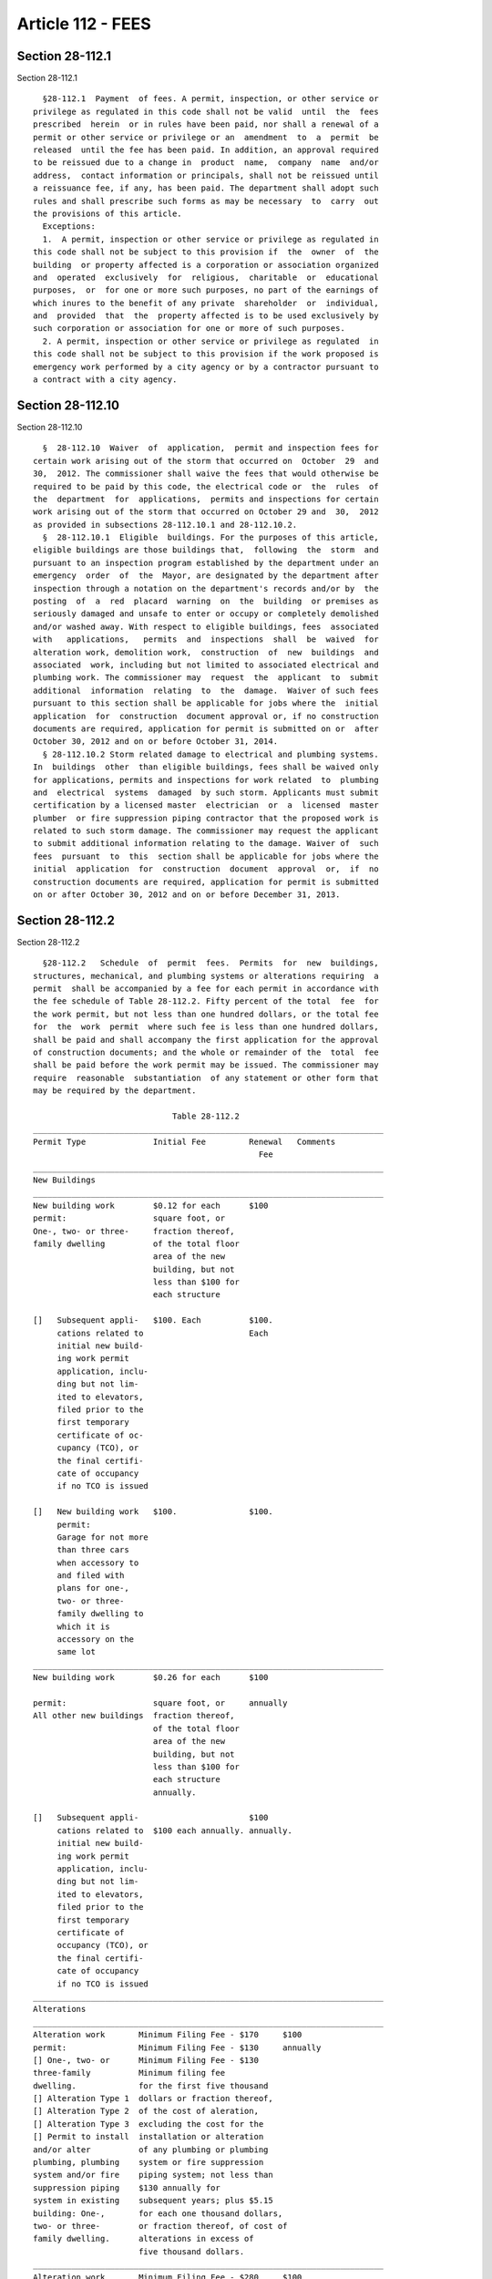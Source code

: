 Article 112 - FEES
==================

Section 28-112.1
----------------

Section 28-112.1 ::    
        
     
        §28-112.1  Payment  of fees. A permit, inspection, or other service or
      privilege as regulated in this code shall not be valid  until  the  fees
      prescribed  herein  or in rules have been paid, nor shall a renewal of a
      permit or other service or privilege or an  amendment  to  a  permit  be
      released  until the fee has been paid. In addition, an approval required
      to be reissued due to a change in  product  name,  company  name  and/or
      address,  contact information or principals, shall not be reissued until
      a reissuance fee, if any, has been paid. The department shall adopt such
      rules and shall prescribe such forms as may be necessary  to  carry  out
      the provisions of this article.
        Exceptions:
        1.  A permit, inspection or other service or privilege as regulated in
      this code shall not be subject to this provision if  the  owner  of  the
      building  or property affected is a corporation or association organized
      and  operated  exclusively  for  religious,  charitable  or  educational
      purposes,  or  for one or more such purposes, no part of the earnings of
      which inures to the benefit of any private  shareholder  or  individual,
      and  provided  that  the  property affected is to be used exclusively by
      such corporation or association for one or more of such purposes.
        2. A permit, inspection or other service or privilege as regulated  in
      this code shall not be subject to this provision if the work proposed is
      emergency work performed by a city agency or by a contractor pursuant to
      a contract with a city agency.
    
    
    
    
    
    
    

Section 28-112.10
-----------------

Section 28-112.10 ::    
        
     
        §  28-112.10  Waiver  of  application,  permit and inspection fees for
      certain work arising out of the storm that occurred on  October  29  and
      30,  2012. The commissioner shall waive the fees that would otherwise be
      required to be paid by this code, the electrical code or  the  rules  of
      the  department  for  applications,  permits and inspections for certain
      work arising out of the storm that occurred on October 29 and  30,  2012
      as provided in subsections 28-112.10.1 and 28-112.10.2.
        §  28-112.10.1  Eligible  buildings. For the purposes of this article,
      eligible buildings are those buildings that,  following  the  storm  and
      pursuant to an inspection program established by the department under an
      emergency  order  of  the  Mayor, are designated by the department after
      inspection through a notation on the department's records and/or by  the
      posting  of  a  red  placard  warning  on  the  building  or premises as
      seriously damaged and unsafe to enter or occupy or completely demolished
      and/or washed away. With respect to eligible buildings, fees  associated
      with   applications,   permits  and  inspections  shall  be  waived  for
      alteration work, demolition work,  construction  of  new  buildings  and
      associated  work, including but not limited to associated electrical and
      plumbing work. The commissioner may  request  the  applicant  to  submit
      additional  information  relating  to  the  damage.  Waiver of such fees
      pursuant to this section shall be applicable for jobs where the  initial
      application  for  construction  document approval or, if no construction
      documents are required, application for permit is submitted on or  after
      October 30, 2012 and on or before October 31, 2014.
        § 28-112.10.2 Storm related damage to electrical and plumbing systems.
      In  buildings  other  than eligible buildings, fees shall be waived only
      for applications, permits and inspections for work related  to  plumbing
      and  electrical  systems  damaged  by such storm. Applicants must submit
      certification by a licensed master  electrician  or  a  licensed  master
      plumber  or fire suppression piping contractor that the proposed work is
      related to such storm damage. The commissioner may request the applicant
      to submit additional information relating to the damage. Waiver of  such
      fees  pursuant  to  this  section shall be applicable for jobs where the
      initial  application  for  construction  document  approval  or,  if  no
      construction documents are required, application for permit is submitted
      on or after October 30, 2012 and on or before December 31, 2013.
    
    
    
    
    
    
    

Section 28-112.2
----------------

Section 28-112.2 ::    
        
     
        §28-112.2   Schedule  of  permit  fees.  Permits  for  new  buildings,
      structures, mechanical, and plumbing systems or alterations requiring  a
      permit  shall be accompanied by a fee for each permit in accordance with
      the fee schedule of Table 28-112.2. Fifty percent of the total  fee  for
      the work permit, but not less than one hundred dollars, or the total fee
      for  the  work  permit  where such fee is less than one hundred dollars,
      shall be paid and shall accompany the first application for the approval
      of construction documents; and the whole or remainder of the  total  fee
      shall be paid before the work permit may be issued. The commissioner may
      require  reasonable  substantiation  of any statement or other form that
      may be required by the department.
     
                                   Table 28-112.2
      _________________________________________________________________________
      Permit Type              Initial Fee         Renewal   Comments
                                                     Fee
      _________________________________________________________________________
      New Buildings
      _________________________________________________________________________
      New building work        $0.12 for each      $100
      permit:                  square foot, or
      One-, two- or three-     fraction thereof,
      family dwelling          of the total floor
                               area of the new
                               building, but not
                               less than $100 for
                               each structure
     
      []   Subsequent appli-   $100. Each          $100.
           cations related to                      Each
           initial new build-
           ing work permit
           application, inclu-
           ding but not lim-
           ited to elevators,
           filed prior to the
           first temporary
           certificate of oc-
           cupancy (TCO), or
           the final certifi-
           cate of occupancy
           if no TCO is issued
     
      []   New building work   $100.               $100.
           permit:
           Garage for not more
           than three cars
           when accessory to
           and filed with
           plans for one-,
           two- or three-
           family dwelling to
           which it is
           accessory on the
           same lot
      _________________________________________________________________________
      New building work        $0.26 for each      $100
    
      permit:                  square foot, or     annually
      All other new buildings  fraction thereof,
                               of the total floor
                               area of the new
                               building, but not
                               less than $100 for
                               each structure
                               annually.
     
      []   Subsequent appli-                       $100
           cations related to  $100 each annually. annually.
           initial new build-
           ing work permit
           application, inclu-
           ding but not lim-
           ited to elevators,
           filed prior to the
           first temporary
           certificate of
           occupancy (TCO), or
           the final certifi-
           cate of occupancy
           if no TCO is issued
      _________________________________________________________________________
      Alterations
      _________________________________________________________________________
      Alteration work       Minimum Filing Fee - $170     $100
      permit:               Minimum Filing Fee - $130     annually
      [] One-, two- or      Minimum Filing Fee - $130
      three-family          Minimum filing fee
      dwelling.             for the first five thousand
      [] Alteration Type 1  dollars or fraction thereof,
      [] Alteration Type 2  of the cost of aleration,
      [] Alteration Type 3  excluding the cost for the
      [] Permit to install  installation or alteration
      and/or alter          of any plumbing or plumbing
      plumbing, plumbing    system or fire suppression
      system and/or fire    piping system; not less than
      suppression piping    $130 annually for
      system in existing    subsequent years; plus $5.15
      building: One-,       for each one thousand dollars,
      two- or three-        or fraction thereof, of cost of
      family dwelling.      alterations in excess of
                            five thousand dollars.
      _________________________________________________________________________
      Alteration work       Minimum Filing Fee - $280     $100
      permit:               Minimum Filing Fee - $225     annually
      [] Alterations        Minimum Filing Fee - $195
      in all other          Minimum filing fee
      buildings and         for the first three thousand
      structures,           dollars, or fraction thereof,
      including but not     of the cost of alteration
      limited to aerial     not including the cost of the
      towers and masts,     installation or alteration
      tank structures,      of any plumbing or plumbing
      fire escapes,         system or fire suppression
      etc., which are       piping system; not less than
      unoccupied and        $195 annually for
    
      not easily valued     subsequent years; plus $20
      by area;              for each one thousand
      [] Alteration         dollars, or fraction thereof,
      Type 1                of the next two thousand
      [] Alteration         dollars of such cost; plus
      Type 2                $10.30 for each one thousand
      [] Alteration         dollars, or fraction thereof,
      Type 3                of the alteration cost in
      [] Applications re-   excess of five thousand dollars.
      lated to new buil-
      ding work permit
      application, filed
      after the first
      temporary certifi-
      cate of occupancy
      (TCO), or the final
      certificate of
      occupancy if no
      TCO is issued.
      [] Installation or
      alteration of
      elevators, escalators,
      amusement devices
      and other devices
      regulated under this
      code, except those
      filed under a new
      building application.
      [] Permit to install
      and/or alter plumbing,
      plumbing system and/or
      fire suppression
      piping system in
      existing building:
      All buildings other
      than one-, two-
      or three-family
      dwelling.
      _________________________________________________________________________
      Permit to install     Filing fee calculated         $100
      or alter service      as for respective building
      equipment except      alteration
      plumbing and fire
      suppression piping
      service equipment.
      _________________________________________________________________________
      Permit to install,    $130                          $100
      alter or replace      $65                           $100
      oil-burning equipment:
      [] Where the storage
      tank exceeds two
      hundred seventy-
      five gallon capacity;
      or where the storage
      tank is less than two
      hundred seventy-five
      gallons and is to
      be buried, or is
    
      to be installed in
      a multiple dwelling or
      a place of assembly
      or in a building
      along the line of a
      subway, or is to
      deliver fuel oil to
      a burner installed
      above the lowest floor
      of a building with
      a primary Business
      Group B. occupancy.
      [] In all other
      conditions.
      _________________________________________________________________________
      Other
      _________________________________________________________________________
      Permit for foundation,   $10 for each two           $100
      earthwork or open space  thousand square
      without roof, whether    feet of area or
      enclosed or unenclosed,  fraction thereof,
      on sites such as parking but not less than
      lots, gasoline or oil-   $130
      selling stations, stor-
      age yards, sales or ex-
      hibition or show spaces
      used for generally sim-
      ilar purposes.
      _________________________________________________________________________
      Permit for golf driving  $7.50 for each             $100
      range.                   twenty thousand
                               square feet of
                               area or fraction
                               thereof, but not
                               less than $130
      _________________________________________________________________________
      Accessory building to    $130                       $100
      golf driving range, not
      to exceed one hundred
      forty-four square feet.
      _________________________________________________________________________
      Permit for demolition    Multiply street            $100.
      and removal.             frontage in feet
                               or fraction thereof
                               x number of stories
                               of the building x
                               $2.60, but not less
                               than $260. For
                               corner lot, use the
                               longer street
                               frontage.
      _________________________________________________________________________
      Asbestos permits:
     
      []   Permit for the                                    Specific fee to be
           performance of an                                 established by the
           asbestos project                                  commissioner of
           for which the                                     environmental
    
           filing with the                                   protection.
           department of an
           asbestos inspection
           report, or proof
           of approval by the
           commissioner of
           environmental
           protection of an
           asbestos removal
           plan is required.
     
      []   Application for                                   Terms "asbestos
           plan approval or                                  project,"
           permit for work                                   "asbestos inspect-
           for which an                                      ion report" and
           asbestos                                          "asbestos removal
           investigator is                                   plan" shall have
           required to submit                                the meanings
           an asbestos                                       ascribed in
           inspection report                                 Section 24-146.1
           certifying that the                               of the
           work to be performed                              administrative
           will not constitute                               code.
           an asbestos project.
      _________________________________________________________________________
      Filing of post-          The greater of
      approval amendments to   $100 or the fees
      existing applications.   for the additional
                               scope or cost of
                               work as calculated
                               pursuant to this
                               Table 28-112.2.
      _________________________________________________________________________
      Scaffold filing fee      $130
      _________________________________________________________________________
      Scaffold permit          $30.
      _________________________________________________________________________
      Signs
      _________________________________________________________________________
      Permit to erect,         Filing fee                    Each face of
      install or alter sign:   calculated as for             any sign,
      Ground sign.             respective building           when fronting
                               alteration, plus              on different
                               $5 for each one               streets, shall
                               hundred square feet           be treated as
                               of surface area, or           a separate
                               fraction thereof,             sign.
                               but not less than
                               $35
      _________________________________________________________________________
      Permit to erect,         Filing fee          $100      Each face of
      install or alter         calculated as for             any sign, when
      sign: Roof sign          respective building           fronting on
      having a tight,          alteration, plus              different streets
      closed or solid          $15 for each one              shall be tre-
      surface.                 hundred square feet           ated as a
                               of surface area, or           separate sign.
                               fraction thereof,
    
                               but not less than
                               $70
      _________________________________________________________________________
      Permit to erect,         Filing fee          $100      Each face of
      install or alter         calculated as for             any, sign when
      sign: Roof sign          respective building           fronting on
      without a tight,         alteration; plus              different
      closed or solid          $15 for each one              streets, shall
      surface, extending       hundred square feet           be treated as
      to a height of not       of surface area, or           a separate sign.
      more than thirty-        fraction thereof,
      one feet above           but not less than
      roof level.              $100
      _________________________________________________________________________
      Permit to erect,         Filing fee          $100      Each face of
      install or alter         calculated as for             any sign, when
      sign: Roof sign          respective building           fronting on
      without a tight,         alteration; plus              different
      closed or solid          $25 for each one              streets, shall
      surface, extending       hundred square feet           be treated as
      to a height over         of area, or                   a separate
      thirty-one feet          fraction thereof,             sign.
      above roof level.        but not less than
                               $135.
      _________________________________________________________________________
      Permit to erect,         Filing fee          $100      Illuminated
      install or alter         calculated as for             sign is subj-
      sign: Illuminated        respective building           ect to annual
      sign projecting          alteration.                   use fee: $45.
      beyond street line
      having thirty
      square feet or less
      on one side
      _________________________________________________________________________
      Permit to erect,         Filing fee          $100      Illuminated
      install or alter         calculated as for             sign is subj-
      sign: Illuminated        respective building           ect to annual
      sign projecting          alteration.                   use fee: $70.
      beyond street line
      having more than
      thirty square feet
      but no more than
      fifty square feet
      on one side.
      _________________________________________________________________________
      Permit to erect,         Filing fee          $100      Illuminated
      install or alter         calculated as for             sign is subj-
      sign: Illuminated        respective building           ect to annual
      sign projecting          alteration.                   use fee: $0.75
      beyond street line                                     for each squ-
      and having more                                        are foot or
      than fifty square                                      part thereof
      feet on one side                                       annually, but
                                                             not less than
                                                             $100.
      _________________________________________________________________________
      Maintenance permit       As provided by
      for outdoor signs.       rule.
    
      _________________________________________________________________________
      Temporary Structures
      _________________________________________________________________________
      Permit for tempor-       $160 for each       $100
      ary shed, fence,         permit
      railing, foot-
      bridge, catch
      platform, building
      sidewalk shanty,
      over-the-sidewalk
      chute.
      _________________________________________________________________________
      Sidewalk shed.           $160 for the first  $100.
                               twenty-five feet
                               or fraction thereof
                               in the length of
                               shed; plus $10
                               for each additional
                               twenty-five feet
                               or fraction thereof.
      _________________________________________________________________________
      Permit for temporary     $130 for the first  $100.
      structure other than     one thousand square
      those listed above,      feet or fraction
      including, but not       thereof; plus $0.10
      limited to tents,        for each square foot
      grandstands, stages.     or fraction thereof
                               in excess of one
                               thousand square feet.
      _________________________________________________________________________
      Reinstatement of
      Applications/Permits
      _________________________________________________________________________
      Application/permit
      reinstatement fees:
     
      []   Prior to first      Full fee at the rate
           permit.             in effect on the date
                               of reinstatement.
     
      []   Following first     Full fee at the rate
           permit issuance     in effect on the date
           commencing work.    of reinstatement.
     
      []   Following first     Based upon the full
           permit, with        fee at the rate in
           work partially      effect on the date
           complete.           of reinstatement, the
                               percentage of the fee
                               equal to the percentage
                               of work remaining as
                               determined by the
                               department inspector,
                               plus the renewal fee.
      _________________________________________________________________________
    
    
    
    
    
    
    

Section 28-112.3
----------------

Section 28-112.3 ::    
        
     
        §28-112.3  Building permit valuations. Where applicable, the applicant
      for a permit shall provide an estimated job construction cost at time of
      application. Cost estimates shall include total value of work, including
      materials and labor, for which the  permit  is  being  issued,  such  as
      installation  or  alteration  of  building,  gas,  mechanical,  plumbing
      equipment and permanent systems. If, in the opinion of  the  department,
      the  valuation is underestimated on the application, the permit shall be
      denied, unless the applicant can show detailed  estimates  to  meet  the
      approval of the department. Final building permit valuation shall be set
      by the department.
    
    
    
    
    
    
    

Section 28-112.4
----------------

Section 28-112.4 ::    
        
     
        §28-112.4  Work  commencing  before  permit  issuance.  Any person who
      commences any work before  obtaining  the  necessary  permits  shall  be
      subject to a penalty as specified in this code that shall be in addition
      to the required permit fees.
    
    
    
    
    
    
    

Section 28-112.5
----------------

Section 28-112.5 ::    
        
     
        §28-112.5  Related  fees. The payment of the fee for the construction,
      alteration, removal  or  demolition  for  work  done  in  connection  or
      concurrently  with  the  work  authorized by a building permit shall not
      relieve the applicant or holder of the permit from the payment of  other
      fees that are prescribed by law.
    
    
    
    
    
    
    

Section 28-112.6
----------------

Section 28-112.6 ::    
        
     
        §28-112.6  Refunds and rebates. Upon application to the comptroller of
      the  city  of  New  York,  and  upon  verification  of  claim   by   the
      commissioner,  refunds  or  rebates  of  partial  or  full fees shall be
      provided as set forth in sections 28-112.6.1 through 28-112.6.3.
    
    
    
    
    
    
    

Section 28-112.6.1
------------------

Section 28-112.6.1 ::    
        
     
        §28-112.6.1  Withdrawal of work permit applications. In the event that
      an owner withdraws an application, the owner may obtain a refund of  all
      or a portion of the fee paid as follows:
        1.  If  an application for construction document approval is withdrawn
      prior to the commencement of examination  of  the  application  all  but
      forty dollars of the deposit fee paid shall be refunded.
        2.  If  an application for construction document approval is withdrawn
      during the progress of examination of the application,  the  comptroller
      shall  retain a percentage of the deposit fee paid, which the department
      shall certify is the equivalent percentage of the examination completed,
      but not less than one hundred dollars. The remainder of the deposit  fee
      shall be refunded to the owner.
        3.  If  an application for construction document approval is withdrawn
      after examination of construction documents and/or construction document
      approval and before issuance of permit, there shall be refunded  by  the
      comptroller  50 percent of the total computed fee for the permit, except
      that not less  than  one  hundred  dollars  shall  be  retained  by  the
      comptroller.
    
    
    
    
    
    
    

Section 28-112.6.2
------------------

Section 28-112.6.2 ::    
        
     
        §28-112.6.2  Withdrawal  of  cranes  and derricks applications. If the
      applicant withdraws his or her application for a certificate of approval
      for a power-operated crane, derrick  or  cableway,  such  applicant  may
      obtain a refund of a portion of the fees as follows:
        1.  If  the  application  is  withdrawn  prior  to the commencement of
      examination by the department, the entire fee shall be  refunded  except
      one hundred dollars.
        2.   If  the  application  is  withdrawn  after  the  examination  has
      commenced, the comptroller shall retain a percentage of  the  fee  paid,
      which  the  department shall certify is the equivalent percentage of the
      examination performed, but  not  less  than  one  hundred  dollars.  The
      remainder of the fee shall be refunded to the applicant.
        3.  If the application is withdrawn after the department has performed
      its examination, whether or not the application  has  been  approved  no
      part of the fee shall be returned to the applicant.
    
    
    
    
    
    
    

Section 28-112.6.3
------------------

Section 28-112.6.3 ::    
        
     
        §28-112.6.3  Incentive rebates. With respect to the rebates under this
      section 28-112.6, the commissioner may, at his or her discretion,  issue
      a rebate of application fees as follows and as established by rule.
    
    
    
    
    
    
    

Section 28-112.6.3.1
--------------------

Section 28-112.6.3.1 ::    
        
     
        §28-112.6.3.1  Renewable  energy  rebates.  Owners who demonstrate the
      production on a zoning lot of five percent or more of the annual  energy
      consumption  on  the  zoning  lot  through  renewable energy sources may
      receive a fee rebate as established by rule.
    
    
    
    
    
    
    

Section 28-112.6.3.2
--------------------

Section 28-112.6.3.2 ::    
        
     
        §28-112.6.3.2  Rebate for energy use reduction. Owners who demonstrate
      a reduction in energy use from that allowed at the time of permit by the
      New York state energy conservation construction code as a result of  the
      permitted work may receive a fee rebate as established by rule.
    
    
    
    
    
    
    

Section 28-112.6.3.3
--------------------

Section 28-112.6.3.3 ::    
        
     
        §28-112.6.3.3  Rebate  for  water  conservation  systems.  Owners  who
      demonstrate  conservation  of  water  taken  from  the  city  supply  by
      providing  evidence of achieving the water-recycling discount authorized
      by the New York city water board may receive a fee rebate as established
      by rule.
    
    
    
    
    
    
    

Section 28-112.6.3.4
--------------------

Section 28-112.6.3.4 ::    
        
     
        §28-112.6.3.4  Rebate  for  redevelopment,  remediation  and  reuse of
      contaminated properties known as  brownfields.  Owners  who  demonstrate
      that their site was contaminated and has been certified as remediated by
      the  United States environmental protection agency or the New York state
      department of environmental conservation, or has received  a  notice  of
      satisfaction   from  the  New  York  city  department  of  environmental
      protection, may receive a fee rebate as established by rule.
    
    
    
    
    
    
    

Section 28-112.6.3.5
--------------------

Section 28-112.6.3.5 ::    
        
     
        §28-112.6.3.5  Rebate for recycling construction and demolition waste.
      Owners who demonstrate the  recycling  of  construction  and  demolition
      waste may receive a fee rebate as established by rule.
    
    
    
    
    
    
    

Section 28-112.6.3.6
--------------------

Section 28-112.6.3.6 ::    
        
     
        §28-112.6.3.6  Rebate  for  bicycle storage facilities. Except for R-3
      occupancy, owners who demonstrate that they have provided secured indoor
      bicycling facilities accessible to all building occupants may be rebated
      their fees as set out in rule. Such facilities shall  be  identified  on
      approved plans and shall be noted on the certificate of occupancy with a
      statement that the bicycling accommodations dedicated to such facilities
      were provided in accordance with this section.
    
    
    
    
    
    
    

Section 28-112.6.3.7
--------------------

Section 28-112.6.3.7 ::    
        
     
        §28-112.6.3.7   Rebate   for   LEED   or  other  environmental  design
      certification. Owners who demonstrate certification  of  their  project,
      which  was  signed off following the effective date of this code, by the
      United States Green Building Council based upon the Council's Leadership
      in Energy and Environmental Design (LEED) rating system or as  otherwise
      provided by rule, may be rebated their fees as set out in rule.
    
    
    
    
    
    
    

Section 28-112.6.3.8
--------------------

Section 28-112.6.3.8 ::    
        
     
        §28-112.6.3.8   Other  rebates.  The  commissioner  is  authorized  to
      promulgate rules to  rebate  fees  following  sign-off  based  upon  the
      installation of energy-conserving systems.
    
    
    
    
    
    
    

Section 28-112.7
----------------

Section 28-112.7 ::    
        
     
        §28-112.7  Inspection  fees.  Aside  from  the inspection fees covered
      under permit fees above, the following inspection  fees  shall  be  paid
      according to requirements of this code and as promulgated in rules.
    
    
    
    
    
    
    

Section 28-112.7.1
------------------

Section 28-112.7.1 ::    
        
     
        §28-112.7.1  Fees  for  the  testing,  approval, inspection and use of
      power-operated cranes, derricks and cableways. The owner of any crane or
      derrick shall renew the certificate of operation each year.
     
                                  Table 28-112.7.1
      ------------------------------------------------------------------------
      Equipment Type      Initial Fee           Renewal         Comments
                                                Fee for
                                                Certificate
                                                of Operation
      ------------------------------------------------------------------------
      Prototype approval  $2500 when                            Additional
      of one              testing has                           configurations
      configuration of    been monitored                        shall be
      a mobile crane.     and certified                         subject to
      One configuration   by a competent                        the same
      shall be comprised  individual or                         fees as
      of the crane with   group, other                          the original
      a main boom, one    than the                              configuration.
      fixed jib and       manufacturer,
      one set of          acceptable to the
      counterweights.     commissioner;
                          $4000 when, in
                          lieu of monitoring
                          and certification of
                          tests, the commissioner
                          shall require design
                          calculations for
                          such items as the
                          commissioner deems
                          necessary to
                          supplement the tests.
     
      Amendment to a      One-half the original
      configuration.      configuration fee.
      ------------------------------------------------------------------------
      Prototype approval  $4000.
      of a mobile crane
      with a hydraulic
      boom.
      ------------------------------------------------------------------------
      Certificate of      $500.                 $250            The boom length
      approval for                              annually.       as herein
      mobile crane with                                         specified shall
      a boom less than                                          include the
      two hundred feet                                          jibs and any
      in length; fee                                            other
      also includes                                             extensions
      initial certifi-                                          to the boom.
      cate of operation.
      ------------------------------------------------------------------------
      Certificate of      $1000.                $250            The boom
      approval for                              annually.       length as
      mobile crane                                              as herein
      with a boom                                               specified shall
      two hundred                                               include the jibs
      feet or more                                              and any other
      in length, but                                            extensions to
    
      less than three                                           the boom.
      hundred feet in
      length; fee also
      includes initial
      certificate of
      operation.
      ------------------------------------------------------------------------
      Certificate of      $2000.                $400            The boom
      approval for                              annually.       length as
      mobile crane                                              herein specified
      with a boom                                               shall include the
      three hundred                                             jibs and any
      feet or more                                              other extensions
      in length but                                             to the boom.
      less than four
      hundred feet in
      length; fee
      also includes
      initial certificate
      of operation.
      ------------------------------------------------------------------------
      Certificate of      $3000.                $400            The boom
      approval for                              annually.       length as
      mobile                                                    herein specified
      crane with                                                shall include
      a boom                                                    the jibs
      four hundred                                              and any other
      feet or more                                              extensions
      in length; fee                                            to the boom.
      also includes
      initial certificate
      of operation.
      ------------------------------------------------------------------------
      Certificate of      $3000.                 $400
      approval for                              annually.
      climber and tower
      cranes and
      derricks,
      regardless of
      length; fee also
      includes initial
      certificate of
      operation.
      ------------------------------------------------------------------------
      Certificate of      $1000.                $250
      approval for                              annually.
      all other cranes;
      fee also includes
      initial certificate
      of operation.
      ------------------------------------------------------------------------
      Certificate of      $300.                 $200            The boom
      approval required                         annually.       length as
      for a mobile                                              herein
      crane with a                                              specified
      boom not                                                  shall include
      exceeding                                                 the jibs and
      fifty feet in                                             any other
    
      length with a                                             extensions
      maximum                                                   to the boom.
      rated capacity not
      exceeding three tons;
      fee also includes
      initial certificate
      of operation.
      ------------------------------------------------------------------------
      New certificate     The fee shall be
      of approval,        the full fee
      when the boom       required for
      or extension        testing a new
      thereof is          crane or derrick,
      replaced or         with a boom or
      altered.            extension of
                          the same size and
                          design as the
                          replacement boom or
                          extension thereof.
      ------------------------------------------------------------------------
      Review only of      $100.
      engineering cal-
      culations for mobile
      crane with a boom
      exceeding 250 feet
      to be erected by a
      licensed master or
      special rigger, for
      which a certificate
      of on-site inspection
      is not required
      under this code or
      rules of the department.
      ------------------------------------------------------------------------
      On-site inspection  $250 on normal
      of up to three      working days;
      models of mobile    $750 on other
      cranes with boom,   than normal
      including jibs      working days,
      and other ex-       upon written
      tensions to the     request of
      boom two hundred    the applicant.
      fifty feet or
      more in length,
      or derrick.
      ------------------------------------------------------------------------
      All other on-site   $150.
      inspections of cranes.
      ------------------------------------------------------------------------
      Amendment to an     $100.
      application for
      certificate of
      on-site inspection.
      ------------------------------------------------------------------------
      Application for     $100.
      waiver of on-site
      inspection of mobile
      crane or derrick.
    
      ------------------------------------------------------------------------
    
    
    
    
    
    
    

Section 28-112.8
----------------

Section 28-112.8 ::    
        
     
        §28-112.8 Special fees. The department shall be entitled to charge the
      following special fees:
     
                                   Table 28-112.8
      ------------------------------------------------------------------------
      Item Description              Fee                      Comments
      ------------------------------------------------------------------------
      Acknowledgement.              As provided by rule.
      ------------------------------------------------------------------------
      Accelerated plan review.      In accordance with rules
                                    promulgated by the
                                    commissioner.
      ------------------------------------------------------------------------
      Accelerated inspection.       As provided by rule.
      ------------------------------------------------------------------------
      Certificate of occupancy.     As provided by rule.
      ------------------------------------------------------------------------
      Accelerated certificate of
      occupancy request.            As provided by rule.
      ------------------------------------------------------------------------
      Application for temporary
      certificate of occupancy.     $100.                    $100 renewal.
      ------------------------------------------------------------------------
      Place of assembly cert-
      ificate of operation.         $200.                    $100 amendment.
      ------------------------------------------------------------------------
      Reinspection made necessary   As provided by rule
      by a failure to correct a
      condition or respond to a
      request to correct that
      results in issuance of a
      violation or other order
      ------------------------------------------------------------------------
      Temporary place of assembly
      certificate of operation.     $100.                    $100 renewal.
      ------------------------------------------------------------------------
      Temporary use letter
      for temporary structure.      $100.
      ------------------------------------------------------------------------
      Temporary use letter
      for place of assembly.        $250.                    Application shall
                                                             be submitted at
                                                             least ten work
                                                             days prior to the
                                                             event; late fees
                                                             shall be imposed
                                                             at $100 for each
                                                             day following
                                                             required submission
                                                             date that the
                                                             application is
                                                             received by
                                                             the department.
      ------------------------------------------------------------------------
      Ordinary plumbing work.       $100 for each report.
      ------------------------------------------------------------------------
      Limited plumbing alteration.  Filing fee as calculated
                                    for respective building
    
                                    alteration
      ------------------------------------------------------------------------
      Limited sprinkler and/or      Filing fee as calculated
      standpipe alteration.         for respective building
                                    alteration
      ------------------------------------------------------------------------
      Approval or acceptance of
      materials, assemblies and
      equipment
      ------------------------------------------------------------------------
      Application for approval      $600.
      of materials
      ------------------------------------------------------------------------
      Application for amendment     $500.
      of prior approval of
      materials
      ------------------------------------------------------------------------
      Application for change of     $350.
      identification (change of
      ownership, corporate name
      or name of product) of
      prior approval.
      ------------------------------------------------------------------------
      Application for approval      $200.
      of materials Evaluated
      by an approved testing
      agency.
      ------------------------------------------------------------------------
      Other fees
      ------------------------------------------------------------------------
      Certificate of pending
      violation:                    As provided by rule.
      Multiple and
      private dwellings.
      ------------------------------------------------------------------------
      Certificate of pending
      violation:                    As provided by rule.
      All other buildings.
      ------------------------------------------------------------------------
      Certified copy of license.    As provided by rule.
      ------------------------------------------------------------------------
      Microfilming of applications  As provided by rule.
      for new buildings and
      alterations and associated
      documentation for certificates
      of occupancy, temporary
      certificates of occupancy
      and/or letters of completion,
      as required by rule of
      the commissioner.
      ------------------------------------------------------------------------
      Preparing only or preparing   As provided by rule.
      and certifying a copy of a
      record or document filed
      in the department, other
      than a plan, certificate
      of occupancy or certificate
      of pending violation.
    
      ------------------------------------------------------------------------
      Half-size print from          As provided by rule.
      microfilm of a plan
      thirty-six by forty-eight
      inches or less.
      ------------------------------------------------------------------------
      Half-size print from          As provided by rule.
      microfilm of a plan
      exceeding thirty-six
      by forty-eight inches.
      ------------------------------------------------------------------------
      Notification of use or        $35
      installation of a sus-
      pended scaffold hung from
      a c-hook or outrigger beams
      ------------------------------------------------------------------------
      Issuance of a core certif-    $100.
      icate of completion, which
      indicates completion of the
      building structure, the ele-
      vator systems, stairs, and
      all fire safety systems
      ------------------------------------------------------------------------
      Each inspection of a          $100.
      temporary amusement device
      ------------------------------------------------------------------------
      Issuance of letter of no
      objection to or classifi-
      cation of a specified oc-
      cupancy of a premises, as
      follows:
     
      [] 1, 2, or 3 family homes    $25.
     
      [] All other premises         $100.
      ------------------------------------------------------------------------
      Fees for after-hours work
        variances.
     
      [] The initial application    $100.
         fee for an after-hours
         variance
     
      [] The renewal application    $100.
         fee for an after-hours
         variance
     
      [] For each day for which     $80.
         such variance is granted
         or renewed
      ------------------------------------------------------------------------
      Application for approved      As provided by rule.
      agency approval
      ------------------------------------------------------------------------
      Application for special       As provided by rule.
      inspector authorization
      ------------------------------------------------------------------------
    
    
    
    
    
    
    

Section 28-112.9
----------------

Section 28-112.9 ::    
        
     
        §28-112.9  Lien on premises for unpaid fee or other charge. Any unpaid
      fee or charge for an inspection, reinspection,  examination  or  service
      performed  by  the  department  or  other  unpaid  amount  owed  to  the
      department, and all permits issued by the department,  pursuant  to  law
      shall  constitute  a lien upon the land and buildings upon or in respect
      to which such  inspection,  reinspection,  examination  or  service  was
      performed or permit issued, as hereinafter provided.
    
    
    
    
    
    
    

Section 28-112.9.1
------------------

Section 28-112.9.1 ::    
        
     
        §28-112.9.1  Filing of fees. The department shall maintain a record of
      all unpaid fees and other charges. Such  records  shall  be  kept  on  a
      building  by building basis and shall be accessible to the public during
      business hours. An entry of an unpaid  amount  on  the  records  of  the
      department shall constitute notice to all parties.
    
    
    
    
    
    
    

Section 28-112.9.2
------------------

Section 28-112.9.2 ::    
        
     
        §28-112.9.2 Lien. All such unpaid amounts shall constitute a lien upon
      the  land  and  building  upon, or in respect to which, such inspection,
      reinspection, examination or service was performed or permit issued when
      the amount thereof shall have been definitely computed as a statement of
      account by the department and the department shall file  such  statement
      with  the  department  of  finance  for  entry  in  the  records of such
      department against the premises. Such lien shall have  a  priority  over
      all  other  liens  and  encumbrances  except  for  the lien of taxes and
      assessments. However, no lien created pursuant to this section  28-112.9
      shall  be  enforced  against  a  subsequent  purchaser  in good faith or
      mortgagee in good faith unless the requirements  of  section  28-112.9.1
      are satisfied.
    
    
    
    
    
    
    

Section 28-112.9.3
------------------

Section 28-112.9.3 ::    
        
     
        §28-112.9.3 Notice. A notice, stating the amount due and the nature of
      the  charge,  shall  be mailed by the department of finance, to the last
      known address of the person whose name appears on  the  records  in  the
      office  of  the  department of finance as being the owner or agent or as
      the person designated by the owner to receive tax  bills  or,  where  no
      name  appears,  to  the  premises,  addressed to either the owner or the
      agent.
    
    
    
    
    
    
    

Section 28-112.9.4
------------------

Section 28-112.9.4 ::    
        
     
        §28-112.9.4  Interest.  If such charge is not paid within 30 days from
      the date of entry, it shall be the duty of the department of finance  to
      receive  interest  thereon  at  the  rate of 15 percent per annum, to be
      calculated to the date of payment from the date of entry.
    
    
    
    
    
    
    

Section 28-112.9.5
------------------

Section 28-112.9.5 ::    
        
     
        §28-112.9.5  Tax  lien.  Such  charge  and  the interest thereon shall
      continue to be, until paid, a lien on the premises. Such lien  shall  be
      deemed  a  tax  lien within the meaning of sections 11-319 and 11-401 of
      the administrative code and may be sold, enforced or foreclosed  in  the
      manner provided in chapter three or four of title eleven of such code or
      may  be  satisfied in accordance with the provisions of section thirteen
      hundred fifty-four of the real property actions and proceedings law.
    
    
    
    
    
    
    

Section 28-112.9.6
------------------

Section 28-112.9.6 ::    
        
     
        §28-112.9.6  Reference. The notice mailed by the department of finance
      pursuant to this section 28-112.9 shall have stamped or printed  thereon
      a reference to this section 28-112.9.
    
    
    
    
    
    
    

Section 28-112.9.7
------------------

Section 28-112.9.7 ::    
        
     
        §28-112.9.7   Validity   not   subject  to  challenge  in  enforcement
      proceeding.  In any proceedings to enforce or discharge a  lien  created
      pursuant  to this section 28-112.9 the validity of the lien shall not be
      subject to challenge based on:
        1.  The  lawfulness  of  the  inspection,  reinspection,  examination,
      service or permit; or
        2.  The propriety and accuracy of the fee for which a lien is claimed,
      except as provided in this section 28-112.9.
    
    
    
    
    
    
    

Section 28-112.9.8
------------------

Section 28-112.9.8 ::    
        
     
        §28-112.9.8  Standing  to  challenge.  No  such  challenge may be made
      except by (i) the owner of the property, or (ii) a mortgagee  or  lienor
      whose  mortgage  or  lien  would, but for the provisions of this section
      28-112.9, have priority over the department's lien.
    
    
    
    
    
    
    

